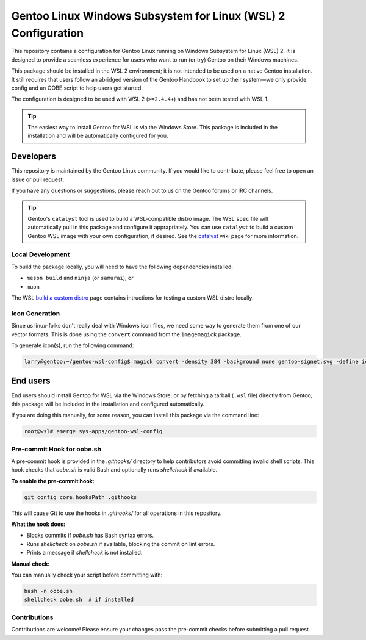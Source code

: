 ##############################################################
Gentoo Linux Windows Subsystem for Linux (WSL) 2 Configuration
##############################################################

This repository contains a configuration for Gentoo Linux running on Windows Subsystem for Linux (WSL) 2.
It is designed to provide a seamless experience for users who want to run (or try) Gentoo on their Windows machines.

This package should be installed in the WSL 2 environment; it is not intended to be used on a native Gentoo installation.
It still requires that users follow an abridged version of the Gentoo Handbook to set up their system—we only provide config
and an OOBE script to help users get started.

The configuration is designed to be used with WSL 2 (``>=2.4.4+``) and has not been tested with WSL 1.

.. Tip::

    The easiest way to install Gentoo for WSL is via the Windows Store.
    This package is included in the installation and will be automatically configured for you.

Developers
===========

This repository is maintained by the Gentoo Linux community. If you would like to contribute, please feel free to open an issue or pull request.

If you have any questions or suggestions, please reach out to us on the Gentoo forums or IRC channels.

.. Tip::

    Gentoo's ``catalyst`` tool is used to build a WSL-compatible distro image.
    The WSL ``spec`` file will automatically pull in this package and configure it apprapriately.
    You can use ``catalyst`` to build a custom Gentoo WSL image with your own configuration, if desired.
    See the `catalyst <https://wiki.gentoo.org/wiki/Catalyst>`_ wiki page for more information.

Local Development
-----------------

To build the package locally, you will need to have the following dependencies installed:

* ``meson build`` and ``ninja`` (or ``samurai``), or
* ``muon``

The WSL `build a custom distro <https://learn.microsoft.com/en-us/windows/wsl/build-custom-distro#test-the-distribution-locally>`_
page contains intructions for testing a custom WSL distro locally.

Icon Generation
---------------

Since us linux-folks don't really deal with Windows icon files, we need some way to generate them from one of our vector formats.
This is done using the ``convert`` command from the ``imagemagick`` package.

To generate icon(s), run the following command:

.. code-block:: console

    larry@gentoo:~/gentoo-wsl-config$ magick convert -density 384 -background none gentoo-signet.svg -define icon:auto-resize gentoo.ico

End users
=========

End users should install Gentoo for WSL via the Windows Store, or by fetching a tarball (``.wsl`` file) directly from Gentoo;
this package will be included in the installation and configured automatically.

If you are doing this manually, for some reason, you can install this package via the command line:

.. code-block:: console

    root@wsl# emerge sys-apps/gentoo-wsl-config

Pre-commit Hook for oobe.sh
--------------------------

A pre-commit hook is provided in the `.githooks/` directory to help contributors avoid committing invalid shell scripts. This hook checks that `oobe.sh` is valid Bash and optionally runs `shellcheck` if available.

**To enable the pre-commit hook:**

.. code-block:: shell

   git config core.hooksPath .githooks

This will cause Git to use the hooks in `.githooks/` for all operations in this repository.

**What the hook does:**

- Blocks commits if `oobe.sh` has Bash syntax errors.
- Runs `shellcheck` on `oobe.sh` if available, blocking the commit on lint errors.
- Prints a message if `shellcheck` is not installed.

**Manual check:**

You can manually check your script before committing with:

.. code-block:: shell

   bash -n oobe.sh
   shellcheck oobe.sh  # if installed

Contributions
-------------

Contributions are welcome! Please ensure your changes pass the pre-commit checks before submitting a pull request.
